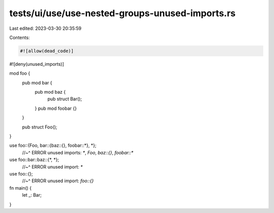 tests/ui/use/use-nested-groups-unused-imports.rs
================================================

Last edited: 2023-03-30 20:35:59

Contents:

.. code-block:: rs

    #![allow(dead_code)]
#![deny(unused_imports)]

mod foo {
    pub mod bar {
        pub mod baz {
            pub struct Bar();
        }
        pub mod foobar {}
    }

    pub struct Foo();
}

use foo::{Foo, bar::{baz::{}, foobar::*}, *};
    //~^ ERROR unused imports: `*`, `Foo`, `baz::{}`, `foobar::*`
use foo::bar::baz::{*, *};
    //~^ ERROR unused import: `*`
use foo::{};
    //~^ ERROR unused import: `foo::{}`

fn main() {
    let _: Bar;
}


